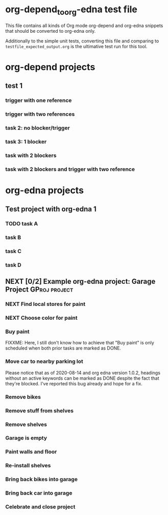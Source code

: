 * org-depend_to_org-edna test file

This file contains all kinds of Org mode org-depend and org-edna
snippets that should be converted to org-edna only.

Additionally to the simple unit tests, converting this file and
comparing to =testfile_expected_output.org= is the ultimative test run
for this tool.

* org-depend projects

** test 1

*** trigger with one reference
:PROPERTIES:
:CREATED:  [2020-09-19 Sat 11:17]
:TRIGGER: 2020-09-19-task-2(NEXT)
:END:

*** trigger with two references
SCHEDULED: <2020-09-19 Sat> DEADLINE: <2020-09-20 Sun>
:PROPERTIES:
:CREATED:  [2020-09-19 Sat 11:17]
:TRIGGER: 2020-09-19-task-2(NEXT) 2020-09-19-task-3(STARTED)
:END:

*** task 2: no blocker/trigger
:PROPERTIES:
:CREATED:  [2020-09-19 Sat 11:17]
:ID:       2020-09-19-task-2
:END:

*** task 3: 1 blocker
:PROPERTIES:
:CREATED:  [2020-09-19 Sat 11:19]
:BLOCKER: 2020-09-19-task-2
:ID:       2020-09-19-task-3
:END:

*** task with 2 blockers
:PROPERTIES:
:CREATED:  [2020-09-19 Sat 11:35]
:BLOCKER: 2020-09-19-task-3 2020-09-19-task-2
:END:

*** task with 2 blockers and trigger with two reference
SCHEDULED: <2020-09-19 Sat>
:PROPERTIES:
:CREATED:  [2020-09-19 Sat 11:35]
:BLOCKER: 2020-09-19-task-3 2020-09-19-task-2
:TRIGGER: 2020-09-19-task-2(NEXT) 2020-09-19-task-3(STARTED)
:END:

* org-edna projects

** Test project with org-edna 1


*** TODO task A
SCHEDULED: <2020-07-31 Fri>
:PROPERTIES:
:EFFORT: 3d
:ID: taskA
:TRIGGER: ids(taskB) scheduled!(".") todo!(TODO)  ids(taskC) scheduled!("++3d") todo!(STARTED)
:CREATED:  [2020-07-31 Fri 12:56]
:END:

*** task B
:PROPERTIES:
:ID: taskB
:EFFORT: 2d
:END:

*** task C
:PROPERTIES:
:ID: taskC
:EFFORT: 1d
:TRIGGER: ids(taskD) scheduled!(".") todo!(WAITING)
:END:

*** task D
:PROPERTIES:
:ID: taskD
:EFFORT: 5d
:END:

** NEXT [0/2] Example org-edna project: Garage Project                               :GProj:project:
:PROPERTIES:
:ID:       2020-08-14-Example-projectX-for-PlantUML-Gantt-chart
:COLUMNS:  %40ITEM %6Effort(Effort){:} %60BLOCKER
:CREATED:  [2020-08-14 Fri 11:59]
:COOKIE_DATA: todo recursive
:END:

*** NEXT Find local stores for paint
SCHEDULED: <2020-09-19 Sat>
:PROPERTIES:
:Effort:   3h
:TRIGGER:  ids(GProj-Buy-paint) todo!(NEXT) scheduled!(".")
:ID:       GProj-Find-local-stores-for-paint
:CREATED:  [2020-09-19 Sat 11:16]
:END:

*** NEXT Choose color for paint
:PROPERTIES:
:Effort:   3h
:ID:       GProj-Choose-color-for-paint
:TRIGGER:  ids(GProj-Buy-paint) todo!(NEXT) scheduled!(".")
:END:

*** Buy paint
:PROPERTIES:
:Effort:   3h
:ID:       GProj-Buy-paint
:BLOCKER:  ids(GProj-Find-local-stores-for-paint GProj-Choose-color-for-paint)
:TRIGGER:  ids(GProj-Move-car-to-nearby-parking-lot) todo!(NEXT) scheduled!(".") ids(GProj-Remove-bikes) todo!(NEXT) scheduled!(".") ids(GProj-Remove-stuff-from-shelves) todo!(NEXT) scheduled!(".")
:END:

FIXXME: Here, I still don't know how to achieve that "Buy paint" is
only scheduled when both prior tasks are marked as DONE.

*** Move car to nearby parking lot
:PROPERTIES:
:Effort:   1h
:ID:       GProj-Move-car-to-nearby-parking-lot
:BLOCKER:  ids(GProj-Buy-paint)
:TRIGGER:  ids(GProj-Garage-is-empty) todo!(DONE) scheduled!(".")
:END:

Please notice that as of 2020-08-14 and org edna version 1.0.2,
headings without an active keywords can be marked as DONE despite the
fact that they're blocked. I've reported this bug already and hope for
a fix.

*** Remove bikes
:PROPERTIES:
:Effort:   1h
:ID:       GProj-Remove-bikes
:BLOCKER:  ids(GProj-Buy-paint)
:TRIGGER:  ids(GProj-Garage-is-empty) todo!(DONE)
:END:

*** Remove stuff from shelves
:PROPERTIES:
:Effort:   2d
:ID:       GProj-Remove-stuff-from-shelves
:BLOCKER:  ids(GProj-Buy-paint)
:TRIGGER:  ids(GProj-Remove-shelves) todo!(NEXT) scheduled!("++1d")
:END:

*** Remove shelves
:PROPERTIES:
:Effort:   1d
:ID:       GProj-Remove-shelves
:BLOCKER:  ids(GProj-Remove-stuff-from-shelves)
:TRIGGER:  ids(GProj-Garage-is-empty) todo!(DONE)
:END:

*** Garage is empty
:PROPERTIES:
:ID:       GProj-Garage-is-empty
:BLOCKER:  ids(GProj-Move-car-to-nearby-parking-lot GProj-Remove-bikes GProj-Remove-shelves)
:TRIGGER:  ids(GProj-Paint-walls-and-floor) todo!(NEXT) scheduled!("++1d")
:END:

*** Paint walls and floor
:PROPERTIES:
:Effort:   1d
:ID:       GProj-Paint-walls-and-floor
:BLOCKER:  ids(GProj-Garage-is-empty)
:TRIGGER:  ids(GProj-Re-install-shelves) todo!(NEXT) scheduled!("++2d")
:END:

*** Re-install shelves
:PROPERTIES:
:Effort:   8h
:ID:       GProj-Re-install-shelves
:BLOCKER:  ids(GProj-Paint-walls-and-floor)
:TRIGGER:  ids(GProj-Bring-back-bikes-into-garage) todo!(NEXT) scheduled!(".")  ids(GProj-Bring-back-car-into-garage) todo!(NEXT) scheduled!(".")
:END:

*** Bring back bikes into garage
:PROPERTIES:
:Effort:   1h
:ID:       GProj-Bring-back-bikes-into-garage
:BLOCKER:  ids(GProj-Re-install-shelves)
:TRIGGER:  ids(GProj-Celebrate-and-close-project) todo!(NEXT) scheduled!(".")
:END:

*** Bring back car into garage
:PROPERTIES:
:Effort:   1h
:ID:       GProj-Bring-back-car-into-garage
:BLOCKER:  ids(GProj-Re-install-shelves)
:TRIGGER:  ids(GProj-Celebrate-and-close-project) todo!(NEXT) scheduled!(".")
:END:

*** Celebrate and close project
:PROPERTIES:
:BLOCKER: consider(all) rest-of-siblings-wrap
:ID:       GProj-Celebrate-and-close-project
:END:

